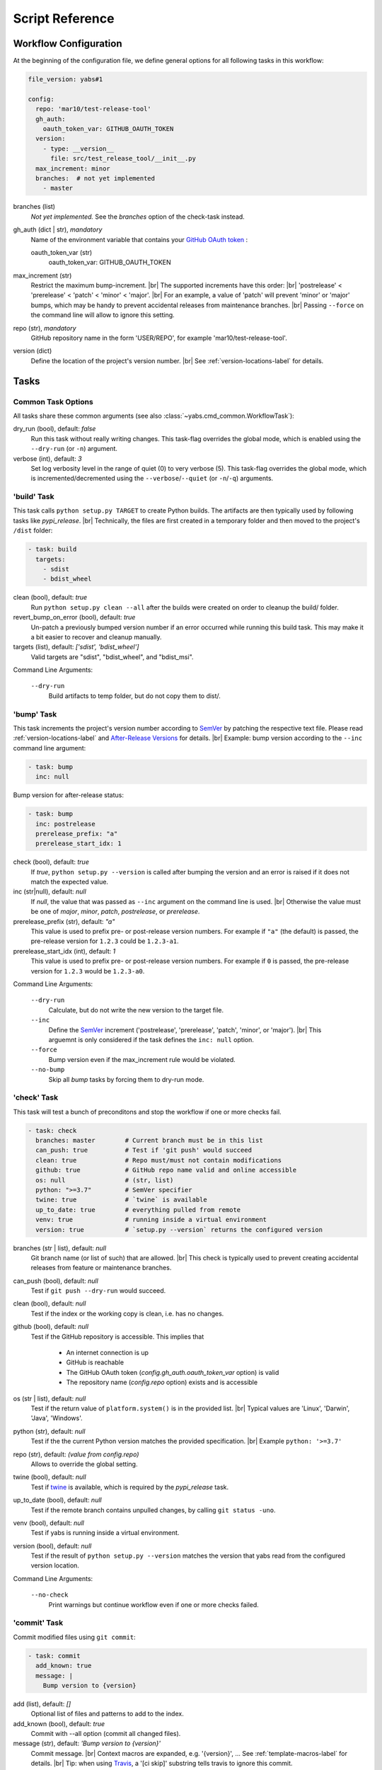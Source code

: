 ----------------
Script Reference
----------------

Workflow Configuration
======================

At the beginning of the configuration file, we define general options
for all following tasks in this workflow:

.. code-block:: yaml

    file_version: yabs#1

    config:
      repo: 'mar10/test-release-tool'
      gh_auth:
        oauth_token_var: GITHUB_OAUTH_TOKEN
      version:
        - type: __version__
          file: src/test_release_tool/__init__.py
      max_increment: minor
      branches:  # not yet implemented
        - master

branches (list)
    *Not yet implemented.* See the *branches* option of the check-task instead.

gh_auth (dict | str), *mandatory*
    Name of the environment variable that contains your
    `GitHub OAuth token <https://docs.github.com/en/github/extending-github/git-automation-with-oauth-tokens>`_ :

    oauth_token_var (str)
        oauth_token_var: GITHUB_OAUTH_TOKEN

max_increment (str)
    Restrict the maximum bump-increment. |br|
    The supported increments have this order: |br|
    'postrelease' < 'prerelease' < 'patch' < 'minor' < 'major'. |br|
    For an example, a value of 'patch' will prevent 'minor' or 'major' bumps,
    which may be handy to prevent accidental releases from maintenance
    branches. |br|
    Passing ``--force`` on the command line will allow to ignore this setting.

repo (str), *mandatory*
    GitHub repository name in the form 'USER/REPO', for example
    'mar10/test-release-tool'.

version (dict)
    Define the location of the project's version number. |br|
    See :ref:`version-locations-label` for details.


Tasks
=====

Common Task Options
-------------------
All tasks share these common arguments
(see also :class:`~yabs.cmd_common.WorkflowTask`):

dry_run (bool), default: *false*
    Run this task without really writing changes.
    This task-flag overrides the global mode, which is enabled using the
    ``--dry-run`` (or ``-n``) argument.

verbose (int), default: *3*
    Set log verbosity level in the range of quiet (0) to very verbose (5).
    This task-flag overrides the global mode, which is incremented/decremented
    using the ``--verbose``/``--quiet`` (or ``-n``/``-q``) arguments.


'build' Task
------------

This task calls ``python setup.py TARGET`` to create Python builds. The artifacts
are then typically used by following tasks like *pypi_release*. |br|
Technically, the files are first created in a temporary folder and then moved
to the project's ``/dist`` folder:

.. code-block:: yaml

    - task: build
      targets:
        - sdist
        - bdist_wheel

clean (bool), default: *true*
    Run ``python setup.py clean --all`` after the builds were created on order
    to cleanup the build/ folder.
revert_bump_on_error (bool), default: *true*
    Un-patch a previously bumped version number if an error occurred while
    running this build task.
    This may make it a bit easier to recover and cleanup manually.
targets (list), default: *['sdist', 'bdist_wheel']*
    Valid targets are "sdist", "bdist_wheel", and "bdist_msi".

Command Line Arguments:

    ``--dry-run``
        Build artifacts to temp folder, but do not copy them to dist/.


'bump' Task
-----------

This task increments the project's version number according to
`SemVer <https://semver.org>`_ by patching the respective text file.
Please read :ref:`version-locations-label` and
`After-Release Versions </en/latest/ug_tutorial.html#after-release-versions>`_
for details. |br|
Example: bump version according to the ``--inc`` command line argument:

.. code-block:: yaml

    - task: bump
      inc: null

Bump version for after-release status:

.. code-block:: yaml

    - task: bump
      inc: postrelease
      prerelease_prefix: "a"
      prerelease_start_idx: 1

check (bool), default: *true*
    If *true*, ``python setup.py --version`` is called after bumping the version
    and an error is raised if it does not match the expected value.

inc (str|null), default: *null*
    If *null*, the value that was passed as ``--inc`` argument on the command
    line is used. |br|
    Otherwise the value must be one of *major*, *minor*, *patch*,
    *postrelease*, or *prerelease*.

prerelease_prefix (str), default: *"a"*
    This value is used to prefix pre- or post-release version numbers.
    For example if ``"a"`` (the default) is passed, the pre-release version
    for ``1.2.3`` could be ``1.2.3-a1``.

prerelease_start_idx (int), default: *1*
    This value is used to prefix pre- or post-release version numbers.
    For example if ``0`` is passed, the pre-release version
    for ``1.2.3`` would be ``1.2.3-a0``.

Command Line Arguments:

    ``--dry-run``
        Calculate, but do not write the new version to the target file.
    ``--inc``
        Define the `SemVer <https://semver.org>`_ increment ('postrelease',
        'prerelease', 'patch', 'minor', or 'major'). |br|
        This arguemnt is only considered if the task defines the ``inc: null``
        option.
    ``--force``
        Bump version even if the max_increment rule would be violated.
    ``--no-bump``
        Skip all *bump* tasks by forcing them to dry-run mode.


'check' Task
-----------

This task will test a bunch of preconditons and stop the workflow if one or more
checks fail.

.. code-block:: yaml

    - task: check
      branches: master        # Current branch must be in this list
      can_push: true          # Test if 'git push' would succeed
      clean: true             # Repo must/must not contain modifications
      github: true            # GitHub repo name valid and online accessible
      os: null                # (str, list)
      python: ">=3.7"         # SemVer specifier
      twine: true             # `twine` is available
      up_to_date: true        # everything pulled from remote
      venv: true              # running inside a virtual environment
      version: true           # `setup.py --version` returns the configured version

branches (str | list), default: *null*
    Git branch name (or list of such) that are allowed. |br|
    This check is typically used to prevent creating accidental releases from
    feature or maintenance branches.

can_push (bool), default: *null*
    Test if ``git push --dry-run`` would succeed.

clean (bool), default: *null*
    Test if the index or the working copy is clean, i.e. has no changes.

github (bool), default: *null*
    Test if the GitHub repository is accessible. This implies that

       - An internet connection is up
       - GitHub is reachable
       - The GitHub OAuth token (`config.gh_auth.oauth_token_var` option) is valid
       - The repository name (`config.repo` option) exists and is accessible

os (str | list), default: *null*
    Test if the return value of ``platform.system()`` is in the provided list. |br|
    Typical values are 'Linux', 'Darwin', 'Java', 'Windows'.

python (str), default: *null*
    Test if the the current Python version matches the provided specification. |br|
    Example ``python: '>=3.7'``

repo (str), default: *(value from config.repo)*
    Allows to override the global setting.

twine (bool), default: *null*
    Test if `twine <https://twine.readthedocs.io>`_ is available, which is
    required by the *pypi_release* task.

up_to_date (bool), default: *null*
    Test if the remote branch contains unpulled changes, by calling
    ``git status -uno``.

venv (bool), default: *null*
    Test if yabs is running inside a virtual environment.

version (bool), default: *null*
    Test if the result of ``python setup.py --version`` matches the version
    that yabs read from the configured version location.

Command Line Arguments:

    ``--no-check``
        Print warnings but continue workflow even if one or more checks failed.


'commit' Task
-------------

Commit modified files using ``git commit``:

.. code-block:: yaml

    - task: commit
      add_known: true
      message: |
        Bump version to {version}

add (list), default: *[]*
    Optional list of files and patterns to add to the index.

add_known (bool), default: *true*
    Commit with --all option (commit all changed files).

message (str), default: *'Bump version to {version}'*
    Commit message. |br|
    Context macros are expanded, e.g. '{version}', ...
    See :ref:`template-macros-label` for details. |br|
    Tip: when using `Travis <https://travis-ci.org>`_, a '[ci skip]' substring
    tells travis to ignore this commit.

Command Line Arguments:

    ``--dry-run``
        Pass ``--dry-run`` to git commands.


'exec' Task
-----------

Run a shell command using
`subprocess.run() <https://docs.python.org/3/library/subprocess.html#subprocess.run>`_,
for example ``tox -e lint``:

.. code-block:: yaml

    - task: exec
      args: ["tox", "-e", "lint"]
      always: true            # `true`: run even in dry-run mode
      silent: true            # `true`: suppress output
      ignore_errors: false    # `true`: show warning, but proceed on errors (exit code != 0)

args (list), mandatory
    List of command line parts.

always (bool), default: *false*
    If true, this command will also be run in dry-run mode.

dry_run_args (list), default: *null*
    List of command line parts that will be used instead of the `exec.args`
    option when dry-run mode is active. |br|
    Otherwise in dry-run mode only the command line args are printed.

ignore_errors (bool), default: *false*
    If true, error code != 0 will be ignored (yabs would stop otherwise).

timeout (float), default: *null*
    Kill the subprocess after *timeout* seconds.

silent (bool), default: *false*
    If true, the process output will not be printed to the console.

Command Line Arguments:

    ``--dry-run``
        Do not execute the shell command (see also `always` and `dry_run_args`
        above).


'github_release' Task
---------------------

Use the `GitHub API <https://docs.github.com/en/rest>`_ to create a release
from the tag and artifacts that yabs created in previous tasks:

.. code-block:: yaml

    - task: github_release
      name: 'v{version}'
      message: |
        Released {version}
        [Commit details](https://github.com/{repo}/compare/{org_tag_name}...{tag_name}).
      prerelease: null  # null: guess from version number format
      upload:
        - sdist
        - bdist_wheel

gh_auth (dict), default: *null*
    Optionally override the global `config.gh_auth` setting.

draft (bool), default: *false*
    *true*: create a draft (unpublished) release |br|
    *false*: to create a published one. |br|
    Use the ``--gh-draft`` argument to override.

message (str), default: *'(see example above)'*
    Description of the release.
    See also :ref:`template-macros-label`.

name (str), default: *'v{version}'*
    The name of the new release.
    See also :ref:`template-macros-label`.

prerelease (bool), default: *null*
    *false*: mark as full release. |br|
    *true*: mark as pre-release, i.e. not ready for production and may be unstable. |br|
    *null*: guess from version number, i.e. post-release numbers containing '-'
    are considered pre-releases. |br|
    Use the ``--gh-pre`` to argument to override.

repo (str), default: *null*
    Optionally override the global `config.repo` setting.

.. tag (str), default: *null*
..     description.

target_commitish (str), default: *null*
    Specifies the commitish value that determines where the Git tag is created
    from. Can be any branch or commit SHA.
    Unused if the Git tag already exists. |br|
    Default: the repository's default branch (usually master).

upload (list), default: *null*
    List of artifact names ('sdist', 'bdist_wheel', and 'bdist_msi'). |br|
    Default *null*: upload all artifacts that were created in the previous
    build-task.

Command Line Arguments:

    ``--dry-run``
        Do not actually call the GitHub API request.
    ``--gh-draft``
        Force `github_release.draft: true`.
    ``--gh-pre``
        Force `github_release.prerelease: true`.
    ``--no-release``
        Skip this task.

**Preconditions**

A *tag* and *build* task must be run first.


'push' Task
-----------

Call ``git push`` to push changes and tags:

.. code-block:: yaml

    - task: push
      tags: true

tags (bool), default: *false*
    Use ``--follow-tags`` to push annotated tags as well.

target (str), default: *''*
    Defines the push target. |br|
    By default, the 'branch.*.remote' configuration for the current branch is
    consulted. If the configuration is missing, it defaults to 'origin'.

Command Line Arguments:

    ``--dry-run``
        Pass '--dry-run' option to 'git push' command.


'pypi_release' Task
-------------------

Call ``twine upload`` create a release on `PyPI <https://pypi.org>`_ from the
artifacts that yabs created in previous tasks:

.. code-block:: yaml

    - task: pypi_release

upload (list), default: *null*
    List of artifact names ('sdist', 'bdist_wheel', and 'bdist_msi'). |br|
    Default *null*: upload all artifacts that were created in the previous
    build-task.

Command Line Arguments:

    ``--dry-run``
        description.
    ``--no-release``
        Skip this task.

**Preconditions**

- A *tag* and *build* task must be run first.
- `twine <https://twine.readthedocs.io>`_ must be available.


'tag' Task
----------

Call ``git tag`` to create an annotated tag:

.. code-block:: yaml

    - task: tag
      name: v{version}
      message: |
        Version {version}

message (str), default: *'Version {version}'*
    The description of the new tag.
    See also :ref:`template-macros-label`.

name (str), default: *'v{version}'*
    The name of the new tag.
    See also :ref:`template-macros-label`.

Command Line Arguments:

    ``--dry-run``
        description.
